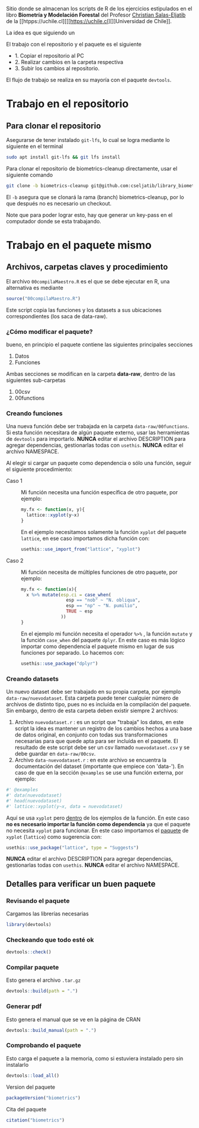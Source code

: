 Sitio donde se almacenan los scripts de R de los ejercicios estipulados en el libro **Biometría y Modelación Forestal** del Profesor [[htpps://eljatib.com][Christian Salas-Eljatib]] de la [[htpps://uchile.cl][[[https://uchile.cl][]]Universidad de Chile]].

La idea es que siguiendo un

El trabajo con el repositorio y el paquete es el siguiente
+ 1. Copiar el repositorio al PC
+ 2. Realizar cambios en la carpeta respectiva
+ 3. Subir los cambios al repositorio.

El flujo de trabajo se realiza en su mayoría con el paquete =devtools=.

* Trabajo en el repositorio
** Para clonar el repositorio
Asegurarse de tener instalado =git-lfs=, lo cual se logra mediante lo siguiente en el
terminal 
#+begin_src bash
sudo apt install git-lfs && git lfs install
#+end_src

Para clonar el repositorio de biometrics-cleanup directamente, usar el siguiente comando

#+begin_src bash
git clone -b biometrics-cleanup git@github.com:cseljatib/library_biometrics.git
#+end_src

El =-b= asegura que se clonará la rama (branch) biometrics-cleanup, por lo que después no es necesario un checkout.

Note que para poder lograr esto, hay que generar un key-pass en el computador
donde se esta trabajando.

* Trabajo en el paquete mismo
** Archivos, carpetas claves y procedimiento
El archivo =00compilaMaestro.R= es el que se debe ejecutar en R, una alternativa es mediante 

#+begin_src R
source("00compilaMaestro.R")
#+end_src

Este script copia las funciones y los datasets a sus ubicaciones correspondientes (los saca de data-raw).

*** ¿Cómo modificar el paquete?
bueno, en principio el paquete contiene las siguientes principales secciones

1. Datos
2. Funciones

Ambas secciones se modifican en la carpeta **data-raw**, dentro de las siguientes sub-carpetas

1. 00csv
2. 00functions
*** Creando funciones
Una nueva función debe ser trabajada en la carpeta =data-raw/00functions=. Si esta función necesitara de algún paquete externo, usar las herramientas de =devtools= para importarlo. *NUNCA* editar el archivo DESCRIPTION para agregar dependencias, gestionarlas todas con =usethis=. *NUNCA* editar el archivo NAMESPACE.

Al elegir si cargar un paquete como dependencia o sólo una función, seguir el siguiente procedimiento:

- Caso 1 :: Mi función necesita una función específica de otro paquete, por ejemplo:
  
  #+begin_src R
  my.fx <- function(x, y){
    lattice::xyplot(y~x)
  }
  #+end_src

  En el ejemplo necesitamos solamente la función =xyplot= del paquete =lattice=, en ese caso importamos dicha función con:

  #+begin_src R
  usethis::use_import_from("lattice", "xyplot")
  #+end_src


- Caso 2 :: Mi función necesita de múltiples funciones de otro paquete, por ejemplo:
  
  #+begin_src R
  my.fx <- function(x){
    x %>% mutate(esp.ci = case_when(
                   esp == "nob" ~ "N. obliqua",
                   esp == "np" ~ "N. pumilio",
                   TRUE ~ esp
                 ))
  }
  #+end_src

  En el ejemplo mi función necesita el operador =%>%= , la función =mutate= y la función =case_when= del paquete =dplyr=. En este caso es más lógico importar como dependencia el paquete mismo en lugar de sus funciones por separado. Lo hacemos con:

  #+begin_src R
  usethis::use_package("dplyr")
  #+end_src
  
*** Creando datasets
Un nuevo dataset debe ser trabajado en su propia carpeta, por ejemplo  =data-raw/nuevodataset=. Esta carpeta puede tener cualquier número de archivos de distinto tipo, pues no es incluída en la compilación del paquete. Sin embargo, dentro de esta carpeta deben existir siempre 2 archivos:

1. Archivo =nuevodataset.r= : es un script que "trabaja" los datos, en este script la idea es mantener un registro de los cambios hechos a una base de datos original, en conjunto con todas sus transformaciones necesarias para que quede apta para ser incluída en el paquete.
   El resultado de este script debe ser un csv llamado =nuevodataset.csv= y se debe guardar en =data-raw/00csv=.
2. Archivo =data-nuevodataset.r= : en este archivo se encuentra la documentación del dataset (importante que empiece con 'data-'). En caso de que en la sección =@examples= se use una función externa, por ejemplo:
   

  #+begin_src R
  #' @examples
  #' data(nuevodataset)
  #' head(nuevodataset)
  #' lattice::xyplot(y~x, data = nuevodataset)
  #+end_src

 Aquí se usa =xyplot= pero _dentro_ de los ejemplos de la función. En este caso *no es necesario importar la función como dependencia* ya que el paquete no necesita =xyplot= para funcionar. En este caso importamos el _paquete_ de =xyplot= (=lattice=) como sugerencia con:

  #+begin_src R
  usethis::use_package("lattice", type = "Suggests")
  #+end_src

  *NUNCA* editar el archivo DESCRIPTION para agregar dependencias, gestionarlas todas con =usethis=. *NUNCA* editar el archivo NAMESPACE.
  
** Detalles para verificar un buen paquete
*** Revisando el paquete
Cargamos las librerías necesarias
#+begin_src R
library(devtools)
#+end_src

*** Checkeando que todo esté ok
#+begin_src R
devtools::check()
#+end_src

*** Compilar paquete
Esto genera el archivo =.tar.gz=
#+begin_src R
devtools::build(path = ".")
#+end_src

*** Generar pdf
Esto genera el manual que se ve en la página de CRAN
#+begin_src R
devtools::build_manual(path = ".")
#+end_src

*** Comprobando el paquete
Esto carga el paquete a la memoria, como si estuviera instalado pero sin instalarlo
#+begin_src R
devtools::load_all()
#+end_src

Version del paquete
#+begin_src R
packageVersion("biometrics")
#+end_src

Cita del paquete
#+begin_src R
citation("biometrics")
#+end_src

